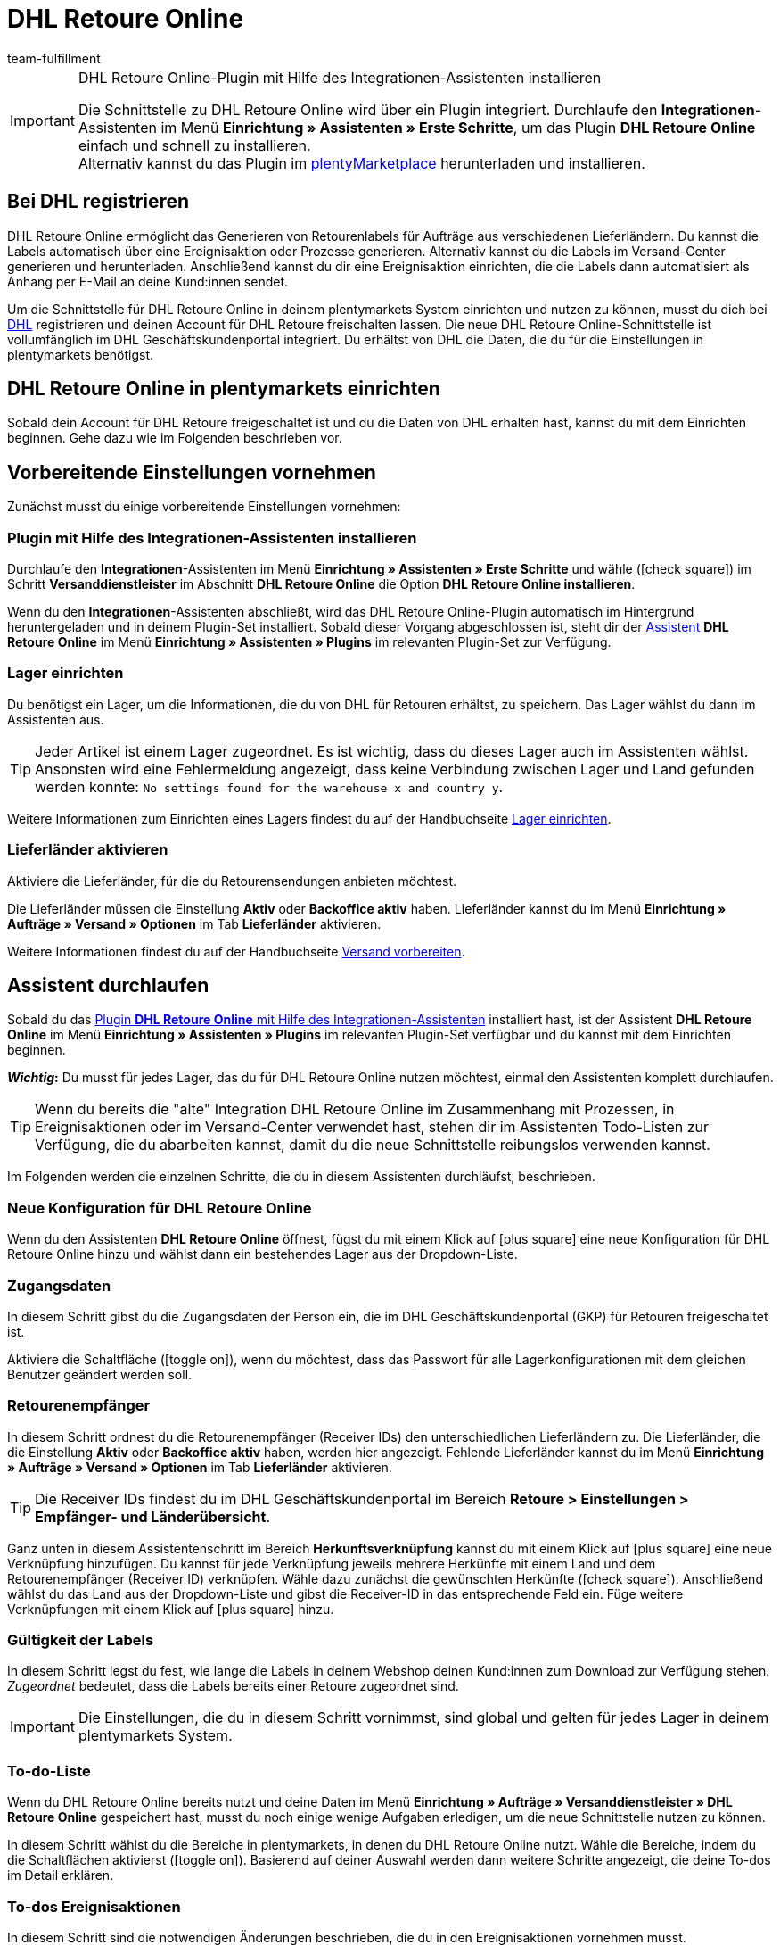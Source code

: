 = DHL Retoure Online
:keywords: DHL Retoure Online, DHL Retoure, Retoure anmelden, DHL Retoure Plugin, DHL Retourenlabel
:description: Erfahre, wie du das Plugin "DHL Retoure Online" in plentymarkets einrichtest.
:id: QDSZAQP
:author: team-fulfillment

[IMPORTANT]
.DHL Retoure Online-Plugin mit Hilfe des Integrationen-Assistenten installieren
====
Die Schnittstelle zu DHL Retoure Online wird über ein Plugin integriert. Durchlaufe den *Integrationen*-Assistenten im Menü *Einrichtung » Assistenten » Erste Schritte*, um das Plugin *DHL Retoure Online* einfach und schnell zu installieren. +
Alternativ kannst du das Plugin im link:https://marketplace.plentymarkets.com/dhlretoureonline_6714[plentyMarketplace^] herunterladen und installieren.
====

[#bei-dhl-registrieren]
== Bei DHL registrieren

DHL Retoure Online ermöglicht das Generieren von Retourenlabels für Aufträge aus verschiedenen Lieferländern. Du kannst die Labels automatisch über eine Ereignisaktion oder Prozesse generieren. Alternativ kannst du die Labels im Versand-Center generieren und herunterladen. Anschließend kannst du dir eine Ereignisaktion einrichten, die die Labels dann automatisiert als Anhang per E-Mail an deine Kund:innen sendet.

Um die Schnittstelle für DHL Retoure Online in deinem plentymarkets System einrichten und nutzen zu können, musst du dich bei link:https://www.dhl-geschaeftskundenportal.de/webcenter/portal/gkpExternal?_afrLoop=12432432775987711&_adf.ctrl-state=lwx2h5jko_2#!%40%40%3F_afrLoop%3D12432432775987711%26_adf.ctrl-state%3Dlwx2h5jko_6[DHL^] registrieren und deinen Account für DHL Retoure freischalten lassen. Die neue DHL Retoure Online-Schnittstelle ist vollumfänglich im DHL Geschäftskundenportal integriert. Du erhältst von DHL die Daten, die du für die Einstellungen in plentymarkets benötigst.

[#dhl-retoure-online-einrichten]
== DHL Retoure Online in plentymarkets einrichten

Sobald dein Account für DHL Retoure freigeschaltet ist und du die Daten von DHL erhalten hast, kannst du mit dem Einrichten beginnen. Gehe dazu wie im Folgenden beschrieben vor.

[#vorbereitende-einstellungen]
== Vorbereitende Einstellungen vornehmen

Zunächst musst du einige vorbereitende Einstellungen vornehmen:

[#plugin-installieren]
=== Plugin mit Hilfe des Integrationen-Assistenten installieren

Durchlaufe den *Integrationen*-Assistenten im Menü *Einrichtung » Assistenten » Erste Schritte* und wähle (icon:check-square[role="blue"]) im Schritt *Versanddienstleister* im Abschnitt *DHL Retoure Online* die Option *DHL Retoure Online installieren*.

Wenn du den *Integrationen*-Assistenten abschließt, wird das DHL Retoure Online-Plugin automatisch im Hintergrund heruntergeladen und in deinem Plugin-Set installiert. Sobald dieser Vorgang abgeschlossen ist, steht dir der <<#assistent-durchlaufen, Assistent>> *DHL Retoure Online* im Menü *Einrichtung » Assistenten » Plugins* im relevanten Plugin-Set zur Verfügung.

[#lager-einrichten]
=== Lager einrichten

Du benötigst ein Lager, um die Informationen, die du von DHL für Retouren erhältst, zu speichern. Das Lager wählst du dann im Assistenten aus.

[TIP]
Jeder Artikel ist einem Lager zugeordnet. Es ist wichtig, dass du dieses Lager auch im Assistenten wählst. Ansonsten wird eine Fehlermeldung angezeigt, dass keine Verbindung zwischen Lager und Land gefunden werden konnte: `No settings found for the warehouse x and country y`.

Weitere Informationen zum Einrichten eines Lagers findest du auf der Handbuchseite xref:warenwirtschaft:lager-einrichten.adoc#[Lager einrichten].

[#lieferlaender-aktivieren]
=== Lieferländer aktivieren

Aktiviere die Lieferländer, für die du Retourensendungen anbieten möchtest.

Die Lieferländer müssen die Einstellung *Aktiv* oder *Backoffice aktiv* haben. Lieferländer kannst du im Menü *Einrichtung » Aufträge » Versand » Optionen* im Tab *Lieferländer* aktivieren.

Weitere Informationen findest du auf der Handbuchseite xref:fulfillment:versand-vorbereiten.adoc#100[Versand vorbereiten].

[#assistent-durchlaufen]
== Assistent durchlaufen

Sobald du das <<#plugin-installieren, Plugin *DHL Retoure Online* mit Hilfe des Integrationen-Assistenten>> installiert hast, ist der Assistent *DHL Retoure Online* im Menü *Einrichtung » Assistenten » Plugins* im relevanten Plugin-Set verfügbar und du kannst mit dem Einrichten beginnen.

*_Wichtig_:* Du musst für jedes Lager, das du für DHL Retoure Online nutzen möchtest, einmal den Assistenten komplett durchlaufen.

[TIP]
Wenn du bereits die "alte" Integration DHL Retoure Online im Zusammenhang mit Prozessen, in Ereignisaktionen oder im Versand-Center verwendet hast, stehen dir im Assistenten Todo-Listen zur Verfügung, die du abarbeiten kannst, damit du die neue Schnittstelle reibungslos verwenden kannst.

Im Folgenden werden die einzelnen Schritte, die du in diesem Assistenten durchläufst, beschrieben.

[#neue-konfiguration]
=== Neue Konfiguration für DHL Retoure Online

Wenn du den Assistenten *DHL Retoure Online* öffnest, fügst du mit einem Klick auf icon:plus-square[role="green"] eine neue Konfiguration für DHL Retoure Online hinzu und wählst dann ein bestehendes Lager aus der Dropdown-Liste.

[#zugangsdaten]
=== Zugangsdaten

In diesem Schritt gibst du die Zugangsdaten der Person ein, die im DHL Geschäftskundenportal (GKP) für Retouren freigeschaltet ist.

Aktiviere die Schaltfläche (icon:toggle_on[set=material, role=skyBlue]), wenn du möchtest, dass das Passwort für alle Lagerkonfigurationen mit dem gleichen Benutzer geändert werden soll.

[#retourenempfaenger]
=== Retourenempfänger

In diesem Schritt ordnest du die Retourenempfänger (Receiver IDs) den unterschiedlichen Lieferländern zu. Die Lieferländer, die die Einstellung *Aktiv* oder *Backoffice aktiv* haben, werden hier angezeigt. Fehlende Lieferländer kannst du im Menü *Einrichtung » Aufträge » Versand » Optionen* im Tab *Lieferländer* aktivieren.

[TIP]
Die Receiver IDs findest du im DHL Geschäftskundenportal im Bereich *Retoure > Einstellungen > Empfänger- und Länderübersicht*.

Ganz unten in diesem Assistentenschritt im Bereich *Herkunftsverknüpfung* kannst du mit einem Klick auf icon:plus-square[role="green"] eine neue Verknüpfung hinzufügen. Du kannst für jede Verknüpfung jeweils mehrere Herkünfte mit einem Land und dem Retourenempfänger (Receiver ID) verknüpfen. Wähle dazu zunächst die gewünschten Herkünfte (icon:check-square[role="blue"]). Anschließend wählst du das Land aus der Dropdown-Liste und gibst die Receiver-ID in das entsprechende Feld ein. Füge weitere Verknüpfungen mit einem Klick auf icon:plus-square[role="green"] hinzu.

[#gueltigkeit-labels]
=== Gültigkeit der Labels

In diesem Schritt legst du fest, wie lange die Labels in deinem Webshop deinen Kund:innen zum Download zur Verfügung stehen. _Zugeordnet_ bedeutet, dass die Labels bereits einer Retoure zugeordnet sind.

[IMPORTANT]
Die Einstellungen, die du in diesem Schritt vornimmst, sind global und gelten für jedes Lager in deinem plentymarkets System.

[#to-do-listen]
=== To-do-Liste

Wenn du DHL Retoure Online bereits nutzt und deine Daten im Menü *Einrichtung » Aufträge » Versanddienstleister » DHL Retoure Online* gespeichert hast, musst du noch einige wenige Aufgaben erledigen, um die neue Schnittstelle nutzen zu können.

In diesem Schritt wählst du die Bereiche in plentymarkets, in denen du DHL Retoure Online nutzt. Wähle die Bereiche, indem du die Schaltflächen aktivierst (icon:toggle_on[set=material, role=skyBlue]). Basierend auf deiner Auswahl werden dann weitere Schritte angezeigt, die deine To-dos im Detail erklären.

[#to-do-ereignisaktionen]
=== To-dos Ereignisaktionen

In diesem Schritt sind die notwendigen Änderungen beschrieben, die du in den Ereignisaktionen vornehmen musst.

[#to-do-prozesse]
=== To-dos Prozesse

In diesem Schritt sind die notwendigen Änderungen beschrieben, die du in den Prozessen vornehmen musst.

[#to-do-versand-center]
=== To-dos Versand-Center

In diesem Schritt sind die notwendigen Änderungen beschrieben, die du im Versand-Center vornehmen musst.

[#zusammenfassung]
=== Zusammenfassung

In diesem Schritt wird eine Zusammenfassung aller getätigten Eingaben in den einzelnen Schritten aufgelistet. Du kannst deine Angaben prüfen, diese ggf. über die einzelnen Schritte anpassen und den Assistenten danach abschließen.

[#abgeschlossener-assistent]
[discrete]
=== Abgeschlossener Assistent *DHL Retoure Online*

[.collapseBox]
.Welche Informationen werden bei dem abgeschlossenen Assistenten *DHL Retoure Online* angezeigt?
--

Wenn du den Assistenten *DHL Retoure Online* abgeschlossen hast und diesen erneut öffnest, werden die folgenden Informationen angezeigt:

* In der Kachelansicht:

** Name des Lagers
** Benutzer:innenname


* In der Tabellenübersicht:

** Name des Lagers
** Benutzer:innenname

--

[#optionen-retourenlabels-generieren]
== Retourenlabels generieren

Für das Generieren von Retourenlabels und die Retourenanmeldung bei DHL Retoure Online stehen dir die folgenden Optionen zur Verfügung:

* *DHL Retoure Online-Label generieren* +
Meldet die Retoure bei DHL Retoure Online an. Unabhängig von der Paketanzahl wird ein Label pro Auftrag generiert.

* *DHL Retoure Online-Label generieren (1 Label/Paket: 1 Datei)* +
Meldet die Retoure bei DHL Retoure Online an. Pro Paket wird ein Label generiert. Wenn mehrere Pakete vorhanden sind, wird _jeweils eine_ PDF-Datei, die alle Retourenlabels enthält, generiert. +
*_Beispiel:_* Bei einer Retoure mit 3 Paketen wird jeweils eine PDF-Datei für jedes Paket generiert, das jeweils _alle 3_ Retourenlabels enthält. +
icon:exclamation-triangle[role="red"] Beachte also, dass du in diesem Fall die PDF-Datei mit den Retourenlabels nur einmal drucken musst und nicht dreimal.

* *DHL Retoure Online-Label generieren (1 Label/Paket: mehrere Dateien)* +
Meldet die Retoure bei DHL Retoure Online an. Pro Paket wird ein Label generiert. Wenn mehrere Pakete vorhanden sind, wird jeweils eine PDF-Datei pro Retourenlabel generiert.

Die oben genannten Optionen kannst du in den folgenden Bereichen des plentymarkets Backend wählen:

* in der Aktionsgruppe *Plugins* der Ereignisaktionen
* als *Retourentyp* in der Aktion *Retourenetikett* in Prozessen
* im Tab *Retoure* des Versand-Centers

[#internationale-retouren]
=== Internationale Retouren

Es ist möglich, DHL Retoure Online-Labels nicht nur für Retouren aus Deutschland, sondern auch für Retouren aus der Schweiz zu generieren. Das CN23-Formular wird beim Anmelden der Retoure dann als PDF-Datei hinzugefügt.

Außerdem kannst du DHL Retourenbeilegeretiketten für internationale Retouren in den Prozessen und in den Ereignisaktionen generieren:

* In den Prozessen nutzt du die Option *DHL Retoure Beileger international*.
* In den Ereignisaktionen wählst du die Aktion *DHL Retoure Beileger international generieren*.

[#e-mail-qr-code]
== Mobilen Retourencode in E-Mail-Vorlage hinzufügen

Füge in deinen E-Mail-Vorlagen die Variable `DHL Retoure Online QR-Code` ein, um deinen Kund:innen in der E-Mail einen QR-Code zu senden. Wenn deine Kund:innen einen Artikel zurücksenden möchten, müssen sie dem Personal in der Postfiliale vor Ort den QR-Code auf ihrem Smartphone vorzeigen und diese drucken dann das Retourenlabel und bringen es auf dem Paket an.

Deine Kund:innen benötigen also keinen Drucker mehr und du musst das Retourenlabel nicht mehr als PDF-Anhang versenden.


[tabs]
====

Vorgehensweise mit dem neuen EmailBuilder::
+
--
Erstelle die E-Mail-Vorlage im Menü *CRM » EmailBuilder*. Füge die Variable `DHL Retoure Online QR-Code` ein. Der QR-Code wird in der E-Mail an deine Kund:innen als URL ausgegeben. Nach einem Klick auf die URL erscheint dann in einem separaten Fenster der QR-Code, der dem Personal in der Postfiliale auf dem Smartphone vorgezeigt werden kann.

Weitere Informationen zum Erstellen von E-Mail-Vorlagen findest du auf der Handbuchseite xref:crm:emailbuilder-testphase.adoc#[EmailBuilder].
--

Vorgehensweise über die "alten" Vorlagen am Mandanten::
+
--
Erstelle die E-Mail-Vorlage im Menü *Einrichtung » Mandant » [Mandant wählen] » E-Mail » Vorlagen*.

* In einer E-Mail-Vorlage vom Typ *Reiner Text* wird der Link zum QR-Code ausgegeben, den deine Kund:innen anklicken können. Füge dazu die Template-Variable `$DHLRetoureOnlineQRCodeURL` direkt in den Text ein.

* In einer E-Mail-Vorlage vom Typ *HTML-formatierter Text* wird der QR-Code als Bild ausgegeben. Füge dazu ein Bild ein und gib in den Bildeigenschaften in den Tabs *Bild-Info* und *Link* die Template-Variable `$DHLRetoureOnlineQRCodeURL` als URL ein.

Weitere Informationen zum Erstellen von E-Mail-Vorlagen findest du auf der Handbuchseite xref:crm:e-mails-versenden.adoc#1200[E-Mails].
--

====
